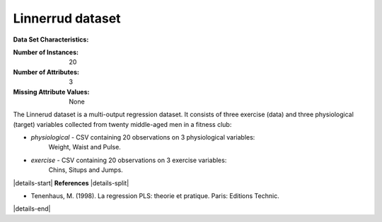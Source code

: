 .. _linnerrud_dataset:

Linnerrud dataset
-----------------

**Data Set Characteristics:**

:Number of Instances: 20
:Number of Attributes: 3
:Missing Attribute Values: None

The Linnerud dataset is a multi-output regression dataset. It consists of three
exercise (data) and three physiological (target) variables collected from
twenty middle-aged men in a fitness club:

- *physiological* - CSV containing 20 observations on 3 physiological variables:
   Weight, Waist and Pulse.
- *exercise* - CSV containing 20 observations on 3 exercise variables:
   Chins, Situps and Jumps.

|details-start|
**References**
|details-split|

* Tenenhaus, M. (1998). La regression PLS: theorie et pratique. Paris:
  Editions Technic.

|details-end|
